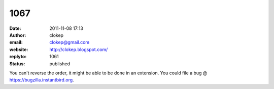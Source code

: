 1067
####
:date: 2011-11-08 17:13
:author: clokep
:email: clokep@gmail.com
:website: http://clokep.blogspot.com/
:replyto: 1061
:status: published

You can't reverse the order, it might be able to be done in an extension. You could file a bug @ https://bugzilla.instantbird.org.
